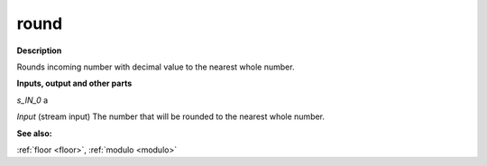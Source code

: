 round
=====

.. _round:

**Description**

Rounds incoming number with decimal value to the nearest whole number.

**Inputs, output and other parts**

*s_IN_0*  a

*Input* (stream input) The number that will be rounded to the nearest whole number.

**See also:**

:ref:`floor <floor>`, :ref:`modulo <modulo>`

